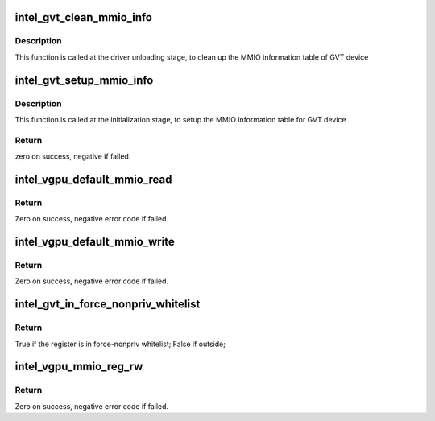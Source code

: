 .. -*- coding: utf-8; mode: rst -*-
.. src-file: drivers/gpu/drm/i915/gvt/handlers.c

.. _`intel_gvt_clean_mmio_info`:

intel_gvt_clean_mmio_info
=========================

.. c:function:: void intel_gvt_clean_mmio_info(struct intel_gvt *gvt)

    clean up MMIO information table for GVT device

    :param struct intel_gvt \*gvt:
        GVT device

.. _`intel_gvt_clean_mmio_info.description`:

Description
-----------

This function is called at the driver unloading stage, to clean up the MMIO
information table of GVT device

.. _`intel_gvt_setup_mmio_info`:

intel_gvt_setup_mmio_info
=========================

.. c:function:: int intel_gvt_setup_mmio_info(struct intel_gvt *gvt)

    setup MMIO information table for GVT device

    :param struct intel_gvt \*gvt:
        GVT device

.. _`intel_gvt_setup_mmio_info.description`:

Description
-----------

This function is called at the initialization stage, to setup the MMIO
information table for GVT device

.. _`intel_gvt_setup_mmio_info.return`:

Return
------

zero on success, negative if failed.

.. _`intel_vgpu_default_mmio_read`:

intel_vgpu_default_mmio_read
============================

.. c:function:: int intel_vgpu_default_mmio_read(struct intel_vgpu *vgpu, unsigned int offset, void *p_data, unsigned int bytes)

    default MMIO read handler

    :param struct intel_vgpu \*vgpu:
        a vGPU

    :param unsigned int offset:
        access offset

    :param void \*p_data:
        data return buffer

    :param unsigned int bytes:
        access data length

.. _`intel_vgpu_default_mmio_read.return`:

Return
------

Zero on success, negative error code if failed.

.. _`intel_vgpu_default_mmio_write`:

intel_vgpu_default_mmio_write
=============================

.. c:function:: int intel_vgpu_default_mmio_write(struct intel_vgpu *vgpu, unsigned int offset, void *p_data, unsigned int bytes)

    default MMIO write handler

    :param struct intel_vgpu \*vgpu:
        a vGPU

    :param unsigned int offset:
        access offset

    :param void \*p_data:
        write data buffer

    :param unsigned int bytes:
        access data length

.. _`intel_vgpu_default_mmio_write.return`:

Return
------

Zero on success, negative error code if failed.

.. _`intel_gvt_in_force_nonpriv_whitelist`:

intel_gvt_in_force_nonpriv_whitelist
====================================

.. c:function:: bool intel_gvt_in_force_nonpriv_whitelist(struct intel_gvt *gvt, unsigned int offset)

    if a mmio is in whitelist to be force-nopriv register

    :param struct intel_gvt \*gvt:
        a GVT device

    :param unsigned int offset:
        register offset

.. _`intel_gvt_in_force_nonpriv_whitelist.return`:

Return
------

True if the register is in force-nonpriv whitelist;
False if outside;

.. _`intel_vgpu_mmio_reg_rw`:

intel_vgpu_mmio_reg_rw
======================

.. c:function:: int intel_vgpu_mmio_reg_rw(struct intel_vgpu *vgpu, unsigned int offset, void *pdata, unsigned int bytes, bool is_read)

    emulate tracked mmio registers

    :param struct intel_vgpu \*vgpu:
        a vGPU

    :param unsigned int offset:
        register offset

    :param void \*pdata:
        data buffer

    :param unsigned int bytes:
        data length

    :param bool is_read:
        *undescribed*

.. _`intel_vgpu_mmio_reg_rw.return`:

Return
------

Zero on success, negative error code if failed.

.. This file was automatic generated / don't edit.


